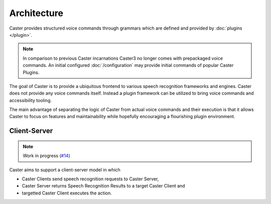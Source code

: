 Architecture
============

Caster provides structured voice commands through grammars which are defined and provided by :doc:`plugins </plugin>`.

.. note::

    In comparison to previous Caster incarnations Caster3 no longer comes with prepackaged voice commands. An initial configured :doc:`/configuration` may provide initial commands of popular Caster Plugins.


The goal of Caster is to provide a ubiquitous frontend to various speech recognition frameworks and engines. Caster does not provide any voice commands itself. Instead a plugin framework can be utilized to bring voice commands and accessibility tooling.

The main advantage of separating the logic of Caster from actual voice commands and their execution is that it allows Caster to focus on features and maintainability while hopefully encouraging a flourishing plugin environment.


Client-Server
-------------

.. note::

    Work in progress (`#14 <https://github.com/Timoses/Caster/issues/14>`_)

Caster aims to support a client-server model in which

* Caster Clients send speech recognition requests to Caster Server,
* Caster Server returns Speech Recognition Results to a target Caster Client and
* targetted Caster Client executes the action.


